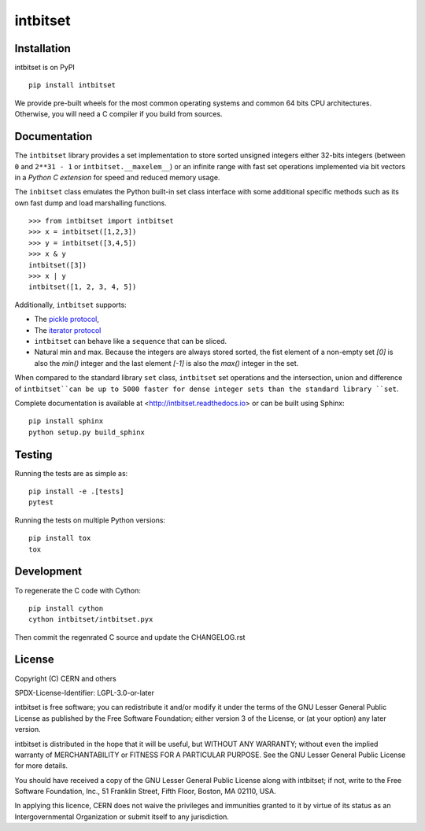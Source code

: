 ===========
 intbitset
===========

.. image:: https://img.shields.io/github/tag/inveniosoftware/intbitset.svg
        :target: https://github.com/inveniosoftware-contrib/intbitset/releases

.. image:: https://img.shields.io/pypi/dm/intbitset.svg
        :target: https://pypi.python.org/pypi/intbitset

.. image:: https://img.shields.io/github/license/inveniosoftware/intbitset.svg
        :target: https://github.com/inveniosoftware-contrib/intbitset/blob/master/LICENSE


Installation
============

intbitset is on PyPI ::

    pip install intbitset

We provide pre-built wheels for the most common operating systems and common 64 bits CPU
architectures. Otherwise, you will need a C compiler if you build from sources.


Documentation
=============

The ``intbitset`` library provides a set implementation to store sorted
unsigned integers either 32-bits integers (between ``0`` and
``2**31 - 1`` or ``intbitset.__maxelem__``) or an infinite range
with fast set operations implemented via bit vectors in a *Python C
extension* for speed and reduced memory usage.

The ``inbitset`` class emulates the Python built-in set class interface
with some additional specific methods such as its own fast dump and load
marshalling functions.  ::

    >>> from intbitset import intbitset
    >>> x = intbitset([1,2,3])
    >>> y = intbitset([3,4,5])
    >>> x & y
    intbitset([3])
    >>> x | y
    intbitset([1, 2, 3, 4, 5])

Additionally, ``intbitset`` supports:

- The `pickle protocol <https://docs.python.org/3/library/pickle.html>`_,
- The `iterator protocol <https://docs.python.org/3/library/stdtypes.html#iterator-types>`_
- ``intbitset`` can behave like a ``sequence`` that can be sliced.
- Natural min and max. Because the integers are always stored sorted, the fist
  element of a non-empty set `[0]` is also the `min()` integer and the last
  element `[-1]` is also the `max()` integer in the set.

When compared to the standard library ``set`` class, ``intbitset`` set
operations and the intersection, union and difference of ``intbitset``can be up
to 5000 faster for dense integer sets than the standard library ``set``.

Complete documentation is available at <http://intbitset.readthedocs.io> or
can be built using Sphinx: ::

    pip install sphinx
    python setup.py build_sphinx


Testing
=======

Running the tests are as simple as: ::

    pip install -e .[tests]
    pytest

Running the tests on multiple Python versions: ::

    pip install tox
    tox


Development
===========

To regenerate the C code with Cython: ::

    pip install cython
    cython intbitset/intbitset.pyx

Then commit the regenrated C source and update the CHANGELOG.rst


License
=======

Copyright (C) CERN and others

SPDX-License-Identifier: LGPL-3.0-or-later

intbitset is free software; you can redistribute it and/or modify it under the
terms of the GNU Lesser General Public License as published by the Free Software
Foundation; either version 3 of the License, or (at your option) any later
version.

intbitset is distributed in the hope that it will be useful, but WITHOUT ANY
WARRANTY; without even the implied warranty of MERCHANTABILITY or FITNESS FOR A
PARTICULAR PURPOSE.  See the GNU Lesser General Public License for more details.

You should have received a copy of the GNU Lesser General Public License along with
intbitset; if not, write to the Free Software Foundation, Inc., 51 Franklin
Street, Fifth Floor, Boston, MA 02110, USA.

In applying this licence, CERN does not waive the privileges and immunities
granted to it by virtue of its status as an Intergovernmental Organization or
submit itself to any jurisdiction.
